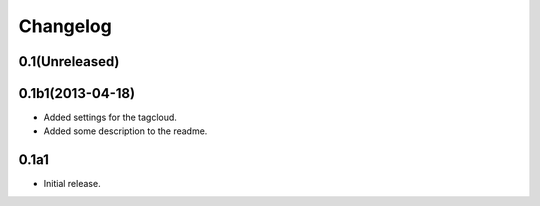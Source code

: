 Changelog
=========

0.1(Unreleased)
---------------



0.1b1(2013-04-18)
-----------------

- Added settings for the tagcloud.
- Added some description to the readme.


0.1a1
-----

-   Initial release.

